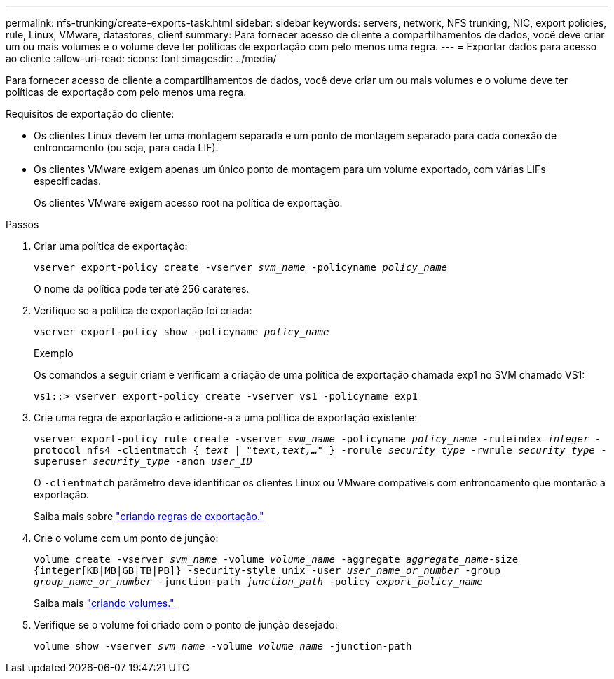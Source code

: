 ---
permalink: nfs-trunking/create-exports-task.html 
sidebar: sidebar 
keywords: servers, network, NFS trunking, NIC, export policies, rule, Linux, VMware, datastores, client 
summary: Para fornecer acesso de cliente a compartilhamentos de dados, você deve criar um ou mais volumes e o volume deve ter políticas de exportação com pelo menos uma regra. 
---
= Exportar dados para acesso ao cliente
:allow-uri-read: 
:icons: font
:imagesdir: ../media/


[role="lead"]
Para fornecer acesso de cliente a compartilhamentos de dados, você deve criar um ou mais volumes e o volume deve ter políticas de exportação com pelo menos uma regra.

Requisitos de exportação do cliente:

* Os clientes Linux devem ter uma montagem separada e um ponto de montagem separado para cada conexão de entroncamento (ou seja, para cada LIF).
* Os clientes VMware exigem apenas um único ponto de montagem para um volume exportado, com várias LIFs especificadas.
+
Os clientes VMware exigem acesso root na política de exportação.



.Passos
. Criar uma política de exportação:
+
`vserver export-policy create -vserver _svm_name_ -policyname _policy_name_`

+
O nome da política pode ter até 256 carateres.

. Verifique se a política de exportação foi criada:
+
`vserver export-policy show -policyname _policy_name_`

+
.Exemplo
Os comandos a seguir criam e verificam a criação de uma política de exportação chamada exp1 no SVM chamado VS1:

+
`vs1::> vserver export-policy create -vserver vs1 -policyname exp1`

. Crie uma regra de exportação e adicione-a a uma política de exportação existente:
+
`vserver export-policy rule create -vserver _svm_name_ -policyname _policy_name_ -ruleindex _integer_ -protocol nfs4 -clientmatch { _text | "text,text,…"_ } -rorule _security_type_ -rwrule _security_type_ -superuser _security_type_ -anon _user_ID_`

+
O `-clientmatch` parâmetro deve identificar os clientes Linux ou VMware compatíveis com entroncamento que montarão a exportação.

+
Saiba mais sobre link:../nfs-config/add-rule-export-policy-task.html["criando regras de exportação."]

. Crie o volume com um ponto de junção:
+
`volume create -vserver _svm_name_ -volume _volume_name_ -aggregate _aggregate_name_-size {integer[KB|MB|GB|TB|PB]} -security-style unix -user _user_name_or_number_ -group _group_name_or_number_ -junction-path _junction_path_ -policy _export_policy_name_`

+
Saiba mais link:../nfs-config/create-volume-task.html["criando volumes."]

. Verifique se o volume foi criado com o ponto de junção desejado:
+
`volume show -vserver _svm_name_ -volume _volume_name_ -junction-path`


